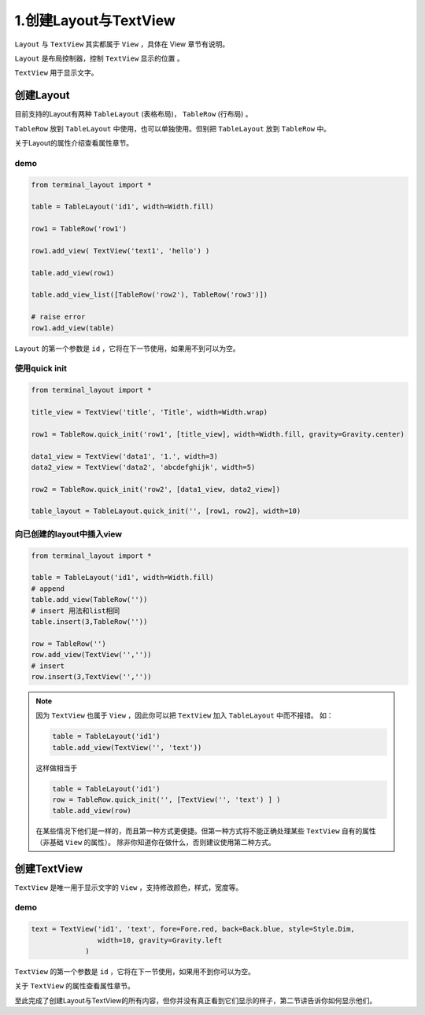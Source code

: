 1.创建Layout与TextView
=======================

``Layout`` 与 ``TextView`` 其实都属于 ``View`` ，具体在 View 章节有说明。

``Layout`` 是布局控制器，控制 ``TextView`` 显示的位置  。

``TextView`` 用于显示文字。


创建Layout
----------

目前支持的Layout有两种 ``TableLayout`` (表格布局)， ``TableRow`` (行布局) 。

``TableRow`` 放到 ``TableLayout`` 中使用，也可以单独使用。但别把 ``TableLayout`` 放到 ``TableRow`` 中。

关于Layout的属性介绍查看属性章节。

demo
++++

.. code-block:: python

    from terminal_layout import *

    table = TableLayout('id1', width=Width.fill)

    row1 = TableRow('row1')

    row1.add_view( TextView('text1', 'hello') )

    table.add_view(row1)

    table.add_view_list([TableRow('row2'), TableRow('row3')])

    # raise error
    row1.add_view(table)

``Layout`` 的第一个参数是 ``id`` ，它将在下一节使用，如果用不到可以为空。

使用quick init
++++++++++++++

.. code-block:: python

    from terminal_layout import *

    title_view = TextView('title', 'Title', width=Width.wrap)

    row1 = TableRow.quick_init('row1', [title_view], width=Width.fill, gravity=Gravity.center)

    data1_view = TextView('data1', '1.', width=3)
    data2_view = TextView('data2', 'abcdefghijk', width=5)

    row2 = TableRow.quick_init('row2', [data1_view, data2_view])

    table_layout = TableLayout.quick_init('', [row1, row2], width=10)

向已创建的layout中插入view
+++++++++++++++++++++++++

.. code-block:: python

    from terminal_layout import *

    table = TableLayout('id1', width=Width.fill)
    # append
    table.add_view(TableRow(''))
    # insert 用法和list相同
    table.insert(3,TableRow(''))

    row = TableRow('')
    row.add_view(TextView('',''))
    # insert
    row.insert(3,TextView('',''))

.. note::

    因为 ``TextView`` 也属于 ``View`` ，因此你可以把 ``TextView`` 加入 ``TableLayout`` 中而不报错。
    如：

    .. code-block:: python

        table = TableLayout('id1')
        table.add_view(TextView('', 'text'))

    这样做相当于

    .. code-block:: python

        table = TableLayout('id1')
        row = TableRow.quick_init('', [TextView('', 'text') ] )
        table.add_view(row)

    在某些情况下他们是一样的，而且第一种方式更便捷。但第一种方式将不能正确处理某些 ``TextView`` 自有的属性（非基础 ``View`` 的属性）。
    除非你知道你在做什么，否则建议使用第二种方式。

创建TextView
------------

``TextView`` 是唯一用于显示文字的 ``View`` ，支持修改颜色，样式，宽度等。


demo
++++++

.. code-block:: python

    text = TextView('id1', 'text', fore=Fore.red, back=Back.blue, style=Style.Dim,
                    width=10, gravity=Gravity.left
                 )

``TextView`` 的第一个参数是 ``id`` ，它将在下一节使用，如果用不到你可以为空。

关于 ``TextView`` 的属性查看属性章节。


至此完成了创建Layout与TextView的所有内容，但你并没有真正看到它们显示的样子，第二节讲告诉你如何显示他们。